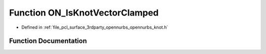 .. _exhale_function_opennurbs__knot_8h_1aa470eee6443a89a75007f1817c559414:

Function ON_IsKnotVectorClamped
===============================

- Defined in :ref:`file_pcl_surface_3rdparty_opennurbs_opennurbs_knot.h`


Function Documentation
----------------------


.. doxygenfunction:: ON_IsKnotVectorClamped(int, int, const double *, int)

